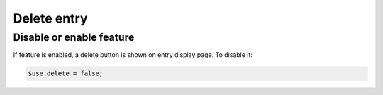Delete entry
============

Disable or enable feature
-------------------------

If feature is enabled, a delete button is shown on entry display page.
To disable it:

.. code-block:: php

   $use_delete = false;
